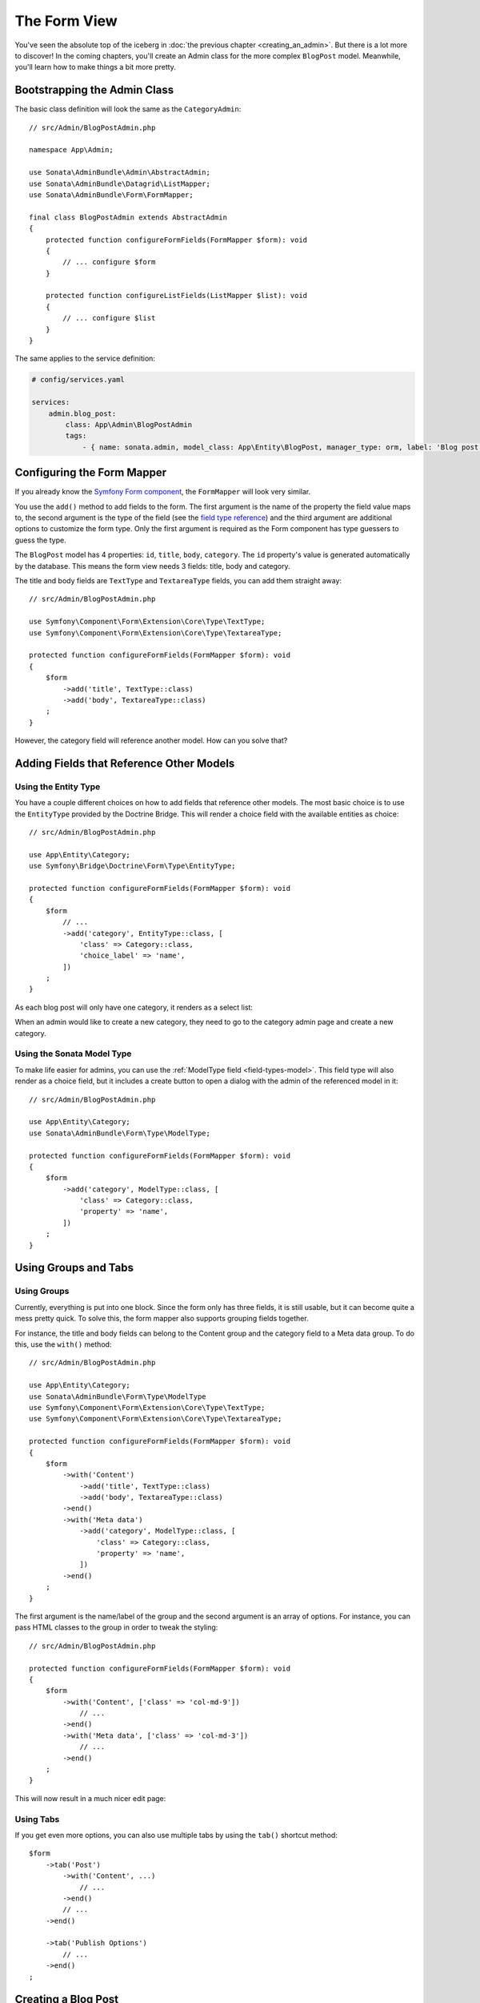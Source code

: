 The Form View
=============

You've seen the absolute top of the iceberg in
:doc:`the previous chapter <creating_an_admin>`. But there is a lot more to
discover! In the coming chapters, you'll create an Admin class for the more
complex ``BlogPost`` model. Meanwhile, you'll learn how to make things a bit
more pretty.

Bootstrapping the Admin Class
-----------------------------

The basic class definition will look the same as the ``CategoryAdmin``::

    // src/Admin/BlogPostAdmin.php

    namespace App\Admin;

    use Sonata\AdminBundle\Admin\AbstractAdmin;
    use Sonata\AdminBundle\Datagrid\ListMapper;
    use Sonata\AdminBundle\Form\FormMapper;

    final class BlogPostAdmin extends AbstractAdmin
    {
        protected function configureFormFields(FormMapper $form): void
        {
            // ... configure $form
        }

        protected function configureListFields(ListMapper $list): void
        {
            // ... configure $list
        }
    }

The same applies to the service definition:

.. code-block:: yaml

    # config/services.yaml

    services:
        admin.blog_post:
            class: App\Admin\BlogPostAdmin
            tags:
                - { name: sonata.admin, model_class: App\Entity\BlogPost, manager_type: orm, label: 'Blog post' }

Configuring the Form Mapper
---------------------------

If you already know the `Symfony Form component`_, the ``FormMapper`` will look
very similar.

You use the ``add()`` method to add fields to the form. The first argument is
the name of the property the field value maps to, the second argument is the
type of the field (see the `field type reference`_) and the third argument are
additional options to customize the form type. Only the first argument is
required as the Form component has type guessers to guess the type.

The ``BlogPost`` model has 4 properties: ``id``, ``title``, ``body``,
``category``. The ``id`` property's value is generated automatically by the
database. This means the form view needs 3 fields: title, body and category.

The title and body fields are ``TextType`` and ``TextareaType`` fields,
you can add them straight away::

    // src/Admin/BlogPostAdmin.php

    use Symfony\Component\Form\Extension\Core\Type\TextType;
    use Symfony\Component\Form\Extension\Core\Type\TextareaType;

    protected function configureFormFields(FormMapper $form): void
    {
        $form
            ->add('title', TextType::class)
            ->add('body', TextareaType::class)
        ;
    }

However, the category field will reference another model. How can you solve that?

Adding Fields that Reference Other Models
-----------------------------------------

Using the Entity Type
^^^^^^^^^^^^^^^^^^^^^

You have a couple different choices on how to add fields that reference other
models. The most basic choice is to use the ``EntityType`` provided by
the Doctrine Bridge. This will render a choice field with the available
entities as choice::

    // src/Admin/BlogPostAdmin.php

    use App\Entity\Category;
    use Symfony\Bridge\Doctrine\Form\Type\EntityType;

    protected function configureFormFields(FormMapper $form): void
    {
        $form
            // ...
            ->add('category', EntityType::class, [
                'class' => Category::class,
                'choice_label' => 'name',
            ])
        ;
    }

As each blog post will only have one category, it renders as a select list:

.. image:: ../images/getting_started_entity_type.png
   :align: center
   :alt: Sonata EntityType
   :width: 700px

When an admin would like to create a new category, they need to go to the
category admin page and create a new category.

Using the Sonata Model Type
^^^^^^^^^^^^^^^^^^^^^^^^^^^

To make life easier for admins, you can use the
:ref:`ModelType field <field-types-model>`. This field type will
also render as a choice field, but it includes a create button to open a
dialog with the admin of the referenced model in it::

    // src/Admin/BlogPostAdmin.php

    use App\Entity\Category;
    use Sonata\AdminBundle\Form\Type\ModelType;

    protected function configureFormFields(FormMapper $form): void
    {
        $form
            ->add('category', ModelType::class, [
                'class' => Category::class,
                'property' => 'name',
            ])
        ;
    }

.. image:: ../images/getting_started_sonata_model_type.png
   :align: center
   :alt: Sonata ModelType
   :width: 700px

Using Groups and Tabs
---------------------

Using Groups
^^^^^^^^^^^^

Currently, everything is put into one block. Since the form only has three
fields, it is still usable, but it can become quite a mess pretty quick. To
solve this, the form mapper also supports grouping fields together.

For instance, the title and body fields can belong to the Content group and the
category field to a Meta data group. To do this, use the ``with()`` method::

    // src/Admin/BlogPostAdmin.php

    use App\Entity\Category;
    use Sonata\AdminBundle\Form\Type\ModelType
    use Symfony\Component\Form\Extension\Core\Type\TextType;
    use Symfony\Component\Form\Extension\Core\Type\TextareaType;

    protected function configureFormFields(FormMapper $form): void
    {
        $form
            ->with('Content')
                ->add('title', TextType::class)
                ->add('body', TextareaType::class)
            ->end()
            ->with('Meta data')
                ->add('category', ModelType::class, [
                    'class' => Category::class,
                    'property' => 'name',
                ])
            ->end()
        ;
    }

The first argument is the name/label of the group and the second argument is an
array of options. For instance, you can pass HTML classes to the group in
order to tweak the styling::

    // src/Admin/BlogPostAdmin.php

    protected function configureFormFields(FormMapper $form): void
    {
        $form
            ->with('Content', ['class' => 'col-md-9'])
                // ...
            ->end()
            ->with('Meta data', ['class' => 'col-md-3'])
                // ...
            ->end()
        ;
    }

This will now result in a much nicer edit page:

.. image:: ../images/getting_started_post_edit_grid.png
   :align: center
   :alt: Sonata edit page
   :width: 700px

Using Tabs
^^^^^^^^^^

If you get even more options, you can also use multiple tabs by using the
``tab()`` shortcut method::

    $form
        ->tab('Post')
            ->with('Content', ...)
                // ...
            ->end()
            // ...
        ->end()

        ->tab('Publish Options')
            // ...
        ->end()
    ;

Creating a Blog Post
--------------------

You've now finished your nice form view for the ``BlogPost`` model.
Now it's time to test it out by creating a post.

After pressing the "Create" button, you probably see a green message like:
*Item "App\Entity\BlogPost:00000000192ba93c000000001b786396" has been
successfully created.*

While it's very friendly of the SonataAdminBundle to notify the admin of a
successful creation, the classname and some sort of hash aren't really nice to
read. This is the default string representation of an object in the
SonataAdminBundle. You can change it by defining a ``toString()`` method in the
Admin class. This receives the object to transform to a string as the first parameter::

    // src/Admin/BlogPostAdmin.php

    use App\Entity\BlogPost;

    final class BlogPostAdmin extends AbstractAdmin
    {
        public function toString(object $object): string
        {
            return $object instanceof BlogPost
                ? $object->getTitle()
                : 'Blog Post'; // shown in the breadcrumb on the create view
        }
    }

.. note::

    No underscore prefix! ``toString()`` is correct!

Round Up
--------

In this tutorial, you've made your first contact with the greatest feature of
the SonataAdminBundle: Being able to customize literally everything. You've
started by creating a form and ended up with a nice edit page for your admin.

In the :doc:`next chapter <the_list_view>`, you're going to look at the list
and datagrid actions.

.. _`Symfony Form component`: https://symfony.com/doc/5.4/forms.html
.. _`field type reference`: https://symfony.com/doc/5.4/reference/forms/types.html
.. _`entity field type`: https://symfony.com/doc/5.4/reference/forms/types/entity.html
.. _`choice_label`: https://symfony.com/doc/5.4/reference/forms/types/entity.html#choice-label
